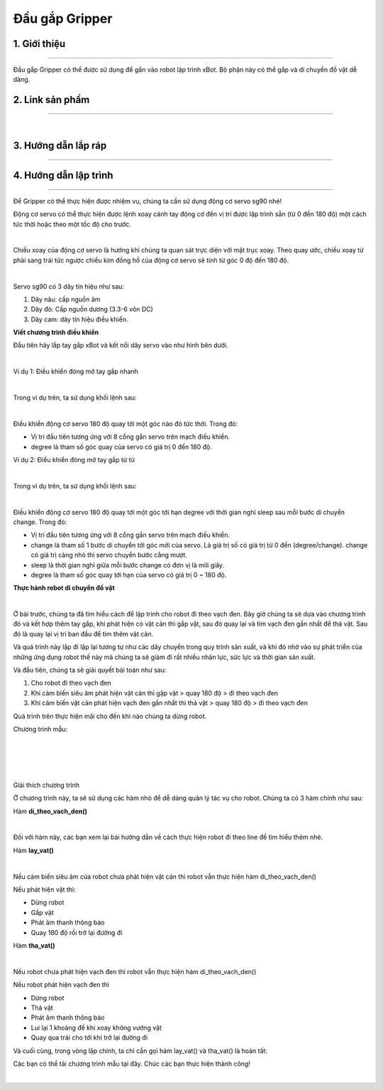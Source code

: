 **Đầu gắp Gripper**
===========================

1. Giới thiệu
----------
----------

Đầu gắp Gripper có thể được sử dụng để gắn vào robot lập trình xBot. Bộ phận này có thể gắp và di chuyển đồ vật dễ dàng.

.. raw:: html

 <iframe width="560" height="315" src="https://www.youtube.com/embed/l9Vba8oYV9Q" title="YouTube video player" frameborder="0" allow="accelerometer; autoplay; clipboard-write; encrypted-media; gyroscope; picture-in-picture" allowfullscreen></iframe>


2. Link sản phẩm 
-------
------------

..  image:: images/gio.png
    :alt: some image
    :target: https://shop.ohstem.vn/san-pham/dau-gap-robot/
    :class: with-shadow
    :scale: 100%
    :align: center
|

3. Hướng dẫn lắp ráp
-----------------
-----------------

    .. image:: images/gripper_1.png
        :width: 900px
        :align: center  


    .. image:: images/gripper_2.png
        :width: 900px
        :align: center 


    .. image:: images/gripper_3.png
        :width: 900px
        :align: center  


    .. image:: images/gripper_4.png
        :width: 900px
        :align: center 


    .. image:: images/gripper_5.png
        :width: 900px
        :align: center 

  .. image:: images/gripper_6.png
        :width: 900px
        :align: center 

 .. image:: images/gripper_7.png
        :width: 900px
        :align: center 

 .. image:: images/gripper_8.png
        :width: 900px
        :align: center 

 .. image:: images/gripper_9.png
        :width: 900px
        :align: center 

 .. image:: images/gripper_10.png
        :width: 900px
        :align: center 

 .. image:: images/gripper_11.png
        :width: 900px
        :align: center 


4. Hướng dẫn lập trình
------------------
------------------

Để Gripper có thể thực hiện được nhiệm vụ, chúng ta cần sử dụng động cơ servo sg90 nhé!

Động cơ servo có thể thực hiện được lệnh xoay cánh tay động cơ đến vị trí được lập trình sẵn (từ 0 đến 180 độ) một cách tức thời hoặc theo một tốc độ cho trước.

.. image:: images/gripper_12.png
    :width: 400px
    :align: center
|   
Chiều xoay của động cơ servo là hướng khi chúng ta quan sát trực diện với mặt trục xoay. Theo quay ước, chiều xoay từ phải sang trái tức ngược chiều kim đồng hồ của động cơ servo sẽ tính từ góc 0 độ đến 180 độ.

.. image:: images/gripper_13.png
    :width: 400px
    :align: center
|   
Servo sg90 có 3 dây tín hiệu như sau:

1. Dây nâu: cấp nguồn âm

2. Dây đỏ: Cấp nguồn dương (3.3-6 vôn DC)

3. Dây cam: dây tín hiệu điều khiển.

**Viết chương trình điều khiển**

Đầu tiên hãy lắp tay gắp xBot và kết nối dây servo vào như hình bên dưới.

.. image:: images/gripper_14.png
    :width: 600px
    :align: center
|   
Ví dụ 1: Điều khiển đóng mở tay gắp nhanh

.. image:: images/gripper_15.png
    :width: 400px
    :align: center
|   
Trong ví dụ trên, ta sử dụng khối lệnh sau:

.. image:: images/gripper_16.png
    :width: 500px
    :align: center
|   
Điều khiển động cơ servo 180 độ quay tới một góc nào đó tức thời. Trong đó:

- Vị trí đầu tiên tương ứng với 8 cổng gắn servo trên mạch điều khiển.

- degree là tham số góc quay của servo có giá trị 0 đến 180 độ.

Ví dụ 2: Điều khiển đóng mở tay gắp từ từ

.. image:: images/gripper_17.png
    :width: 800px
    :align: center
|   
Trong ví dụ trên, ta sử dụng khối lệnh sau:

.. image:: images/gripper_18.png
    :width: 800px
    :align: center
|   
Điều khiển động cơ servo 180 độ quay tới một góc tới hạn degree với thời gian nghỉ sleep sau mỗi bước di chuyển change. Trong đó:

- Vị trí đầu tiên tương ứng với 8 cổng gắn servo trên mạch điều khiển.

- change là tham số 1 bước di chuyển tới góc mới của servo. Là giá trị số có giá trị từ 0 đến (degree/change). change có giá trị càng nhỏ thì servo chuyển bước cằng mượt.

- sleep là thời gian nghỉ giữa mỗi bước change có đơn vị là mili giây.

- degree là tham số góc quay tới hạn của servo có giá trị 0 ~ 180 độ.

**Thực hành robot di chuyển đồ vật**

.. image:: images/gripper_19.png
    :width: 500px
    :align: center
|   

Ở bài trước, chúng ta đã tìm hiểu cách để lập trình cho robot đi theo vạch đen. Bây giờ chúng ta sẽ dựa vào chương trình đó và kết hợp thêm tay gắp, khi phát hiện có vật cản thì gắp vật, sau đó quay lại và tìm vạch đen gần nhất để thả vật. Sau đó là quay lại vị trí ban đầu để tìm thêm vật cản.

Và quá trình này lặp đi lặp lại tương tự như các dây chuyền trong quy trình sản xuất, và khi đó nhờ vào sự phát triển của những ứng dụng robot thế này mà chúng ta sẽ giảm đi rất nhiều nhân lực, sức lực và thời gian sản xuất.

Và đầu tiên, chúng ta sẽ giải quyết bài toán như sau:

1. Cho robot đi theo vạch đen

2. Khi cảm biến siêu âm phát hiện vật cản thì gặp vật > quay 180 độ > đi theo vạch đen

3. Khi cảm biến vật cản phát hiện vạch đen gần nhất thì thả vật > quay 180 độ > đi theo vạch đen

Quá trình trên thực hiện mãi cho đến khi nào chúng ta dừng robot.

Chương trình mẫu:

.. image:: images/gripper_20.png
    :width: 500px
    :align: center
|   
.. image:: images/gripper_21.png
    :width: 1000px
    :align: center
|   
.. image:: images/gripper_22.png
    :width: 600px
    :align: center
|   
.. image:: images/gripper_23.png
    :width: 600px
    :align: center
|   
Giải thích chương trình

Ở chương trình này, ta sẽ sử dụng các hàm nhỏ để dễ dàng quản lý tác vụ cho robot. Chúng ta có 3 hàm chính như sau:

Hàm **di_theo_vach_den()**

.. image:: images/gripper_21.png
    :width: 1000px
    :align: center
|   
Đối với hàm này, các bạn xem lại bài hướng dẫn về cách thực hiện robot đi theo line để tìm hiểu thêm nhé.

Hàm **lay_vat()**

.. image:: images/gripper_22.png
    :width: 600px
    :align: center
|   
Nếu cảm biến siêu âm của robot chưa phát hiện vật cản thì robot vẫn thực hiện hàm di_theo_vach_den()

Nếu phát hiện vật thì:

- Dừng robot

- Gắp vật

- Phát âm thanh thông báo

- Quay 180 độ rồi trở lại đường đi

Hàm **tha_vat()**

.. image:: images/gripper_23.png
    :width: 800px
    :align: center
|   
Nếu robot chưa phát hiện vạch đen thì robot vẫn thực hiện hàm di_theo_vach_den()

Nếu robot phát hiện vạch đen thì

- Dừng robot

- Thả vật

- Phát âm thanh thông báo

- Lui lại 1 khoảng để khi xoay không vướng vật

- Quay qua trái cho tới khi trở lại đường đi

Và cuối cùng, trong vòng lặp chính, ta chỉ cần gọi hàm lay_vat() và tha_vat() là hoàn tất:

Các bạn có thể tải chương trình mẫu tại đây. Chúc các bạn thực hiện thành công!

.. image:: images/gripper_24.png
    :width: 200px
    :align: center
|   
